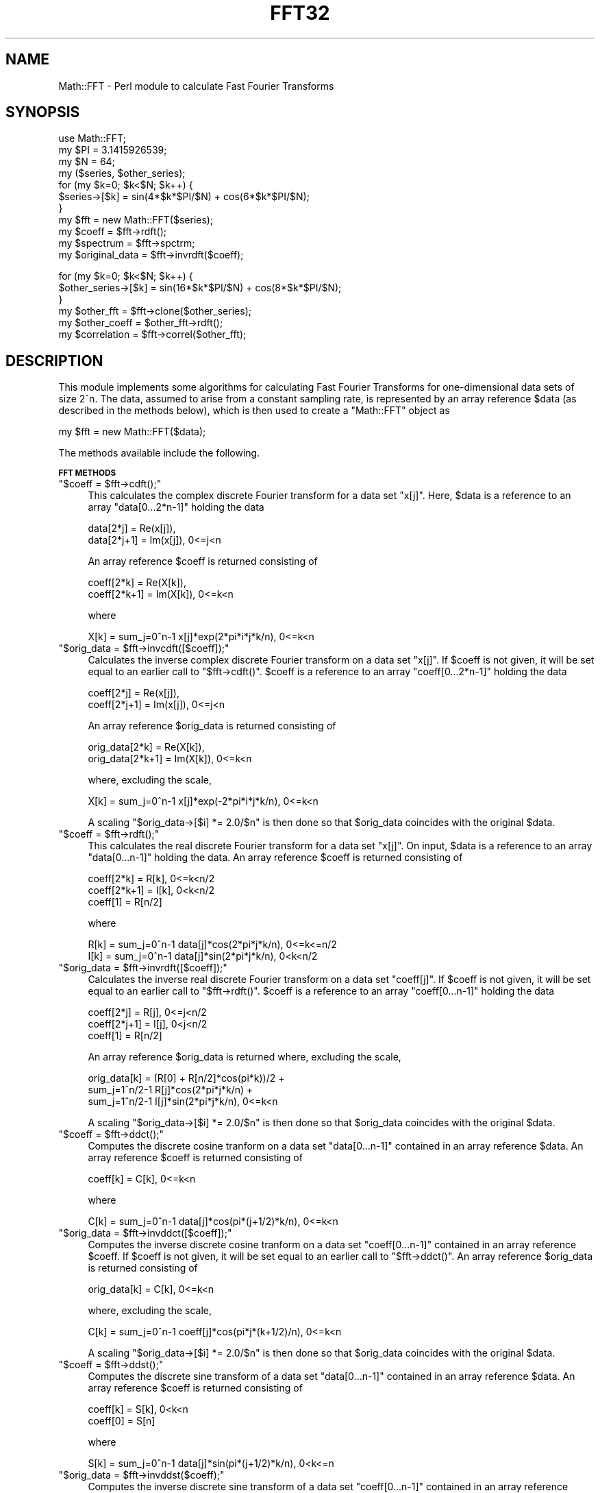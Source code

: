 .\" Automatically generated by Pod::Man v1.37, Pod::Parser v1.14
.\"
.\" Standard preamble:
.\" ========================================================================
.de Sh \" Subsection heading
.br
.if t .Sp
.ne 5
.PP
\fB\\$1\fR
.PP
..
.de Sp \" Vertical space (when we can't use .PP)
.if t .sp .5v
.if n .sp
..
.de Vb \" Begin verbatim text
.ft CW
.nf
.ne \\$1
..
.de Ve \" End verbatim text
.ft R
.fi
..
.\" Set up some character translations and predefined strings.  \*(-- will
.\" give an unbreakable dash, \*(PI will give pi, \*(L" will give a left
.\" double quote, and \*(R" will give a right double quote.  | will give a
.\" real vertical bar.  \*(C+ will give a nicer C++.  Capital omega is used to
.\" do unbreakable dashes and therefore won't be available.  \*(C` and \*(C'
.\" expand to `' in nroff, nothing in troff, for use with C<>.
.tr \(*W-|\(bv\*(Tr
.ds C+ C\v'-.1v'\h'-1p'\s-2+\h'-1p'+\s0\v'.1v'\h'-1p'
.ie n \{\
.    ds -- \(*W-
.    ds PI pi
.    if (\n(.H=4u)&(1m=24u) .ds -- \(*W\h'-12u'\(*W\h'-12u'-\" diablo 10 pitch
.    if (\n(.H=4u)&(1m=20u) .ds -- \(*W\h'-12u'\(*W\h'-8u'-\"  diablo 12 pitch
.    ds L" ""
.    ds R" ""
.    ds C` ""
.    ds C' ""
'br\}
.el\{\
.    ds -- \|\(em\|
.    ds PI \(*p
.    ds L" ``
.    ds R" ''
'br\}
.\"
.\" If the F register is turned on, we'll generate index entries on stderr for
.\" titles (.TH), headers (.SH), subsections (.Sh), items (.Ip), and index
.\" entries marked with X<> in POD.  Of course, you'll have to process the
.\" output yourself in some meaningful fashion.
.if \nF \{\
.    de IX
.    tm Index:\\$1\t\\n%\t"\\$2"
..
.    nr % 0
.    rr F
.\}
.\"
.\" For nroff, turn off justification.  Always turn off hyphenation; it makes
.\" way too many mistakes in technical documents.
.hy 0
.if n .na
.\"
.\" Accent mark definitions (@(#)ms.acc 1.5 88/02/08 SMI; from UCB 4.2).
.\" Fear.  Run.  Save yourself.  No user-serviceable parts.
.    \" fudge factors for nroff and troff
.if n \{\
.    ds #H 0
.    ds #V .8m
.    ds #F .3m
.    ds #[ \f1
.    ds #] \fP
.\}
.if t \{\
.    ds #H ((1u-(\\\\n(.fu%2u))*.13m)
.    ds #V .6m
.    ds #F 0
.    ds #[ \&
.    ds #] \&
.\}
.    \" simple accents for nroff and troff
.if n \{\
.    ds ' \&
.    ds ` \&
.    ds ^ \&
.    ds , \&
.    ds ~ ~
.    ds /
.\}
.if t \{\
.    ds ' \\k:\h'-(\\n(.wu*8/10-\*(#H)'\'\h"|\\n:u"
.    ds ` \\k:\h'-(\\n(.wu*8/10-\*(#H)'\`\h'|\\n:u'
.    ds ^ \\k:\h'-(\\n(.wu*10/11-\*(#H)'^\h'|\\n:u'
.    ds , \\k:\h'-(\\n(.wu*8/10)',\h'|\\n:u'
.    ds ~ \\k:\h'-(\\n(.wu-\*(#H-.1m)'~\h'|\\n:u'
.    ds / \\k:\h'-(\\n(.wu*8/10-\*(#H)'\z\(sl\h'|\\n:u'
.\}
.    \" troff and (daisy-wheel) nroff accents
.ds : \\k:\h'-(\\n(.wu*8/10-\*(#H+.1m+\*(#F)'\v'-\*(#V'\z.\h'.2m+\*(#F'.\h'|\\n:u'\v'\*(#V'
.ds 8 \h'\*(#H'\(*b\h'-\*(#H'
.ds o \\k:\h'-(\\n(.wu+\w'\(de'u-\*(#H)/2u'\v'-.3n'\*(#[\z\(de\v'.3n'\h'|\\n:u'\*(#]
.ds d- \h'\*(#H'\(pd\h'-\w'~'u'\v'-.25m'\f2\(hy\fP\v'.25m'\h'-\*(#H'
.ds D- D\\k:\h'-\w'D'u'\v'-.11m'\z\(hy\v'.11m'\h'|\\n:u'
.ds th \*(#[\v'.3m'\s+1I\s-1\v'-.3m'\h'-(\w'I'u*2/3)'\s-1o\s+1\*(#]
.ds Th \*(#[\s+2I\s-2\h'-\w'I'u*3/5'\v'-.3m'o\v'.3m'\*(#]
.ds ae a\h'-(\w'a'u*4/10)'e
.ds Ae A\h'-(\w'A'u*4/10)'E
.    \" corrections for vroff
.if v .ds ~ \\k:\h'-(\\n(.wu*9/10-\*(#H)'\s-2\u~\d\s+2\h'|\\n:u'
.if v .ds ^ \\k:\h'-(\\n(.wu*10/11-\*(#H)'\v'-.4m'^\v'.4m'\h'|\\n:u'
.    \" for low resolution devices (crt and lpr)
.if \n(.H>23 .if \n(.V>19 \
\{\
.    ds : e
.    ds 8 ss
.    ds o a
.    ds d- d\h'-1'\(ga
.    ds D- D\h'-1'\(hy
.    ds th \o'bp'
.    ds Th \o'LP'
.    ds ae ae
.    ds Ae AE
.\}
.rm #[ #] #H #V #F C
.\" ========================================================================
.\"
.IX Title "FFT32 3"
.TH FFT32 3 "2005-09-03" "perl v5.8.5" "User Contributed Perl Documentation"
.SH "NAME"
Math::FFT \- Perl module to calculate Fast Fourier Transforms
.SH "SYNOPSIS"
.IX Header "SYNOPSIS"
.Vb 11
\&  use Math::FFT;
\&  my $PI = 3.1415926539;
\&  my $N = 64;
\&  my ($series, $other_series);
\&  for (my $k=0; $k<$N; $k++) {
\&      $series->[$k] = sin(4*$k*$PI/$N) + cos(6*$k*$PI/$N);
\&  }
\&  my $fft = new Math::FFT($series);
\&  my $coeff = $fft->rdft();
\&  my $spectrum = $fft->spctrm;
\&  my $original_data = $fft->invrdft($coeff);
.Ve
.PP
.Vb 6
\&  for (my $k=0; $k<$N; $k++) {
\&      $other_series->[$k] = sin(16*$k*$PI/$N) + cos(8*$k*$PI/$N);
\&  }
\&  my $other_fft = $fft->clone($other_series);
\&  my $other_coeff = $other_fft->rdft();
\&  my $correlation = $fft->correl($other_fft);
.Ve
.SH "DESCRIPTION"
.IX Header "DESCRIPTION"
This module implements some algorithms for calculating
Fast Fourier Transforms for one-dimensional data sets of size 2^n.
The data, assumed to arise from a constant sampling rate, is
represented by an array reference \f(CW$data\fR (as described in the
methods below), which is then used to create a \f(CW\*(C`Math::FFT\*(C'\fR object as
.PP
.Vb 1
\&  my $fft = new Math::FFT($data);
.Ve
.PP
The methods available include the following.
.Sh "\s-1FFT\s0 \s-1METHODS\s0"
.IX Subsection "FFT METHODS"
.ie n .IP """$coeff = $fft\->cdft();""" 4
.el .IP "\f(CW$coeff = $fft\->cdft();\fR" 4
.IX Item "$coeff = $fft->cdft();"
This calculates the complex discrete Fourier transform
for a data set \f(CW\*(C`x[j]\*(C'\fR. Here, \f(CW$data\fR is a reference to an 
array \f(CW\*(C`data[0...2*n\-1]\*(C'\fR holding the data
.Sp
.Vb 2
\&  data[2*j] = Re(x[j]),
\&  data[2*j+1] = Im(x[j]), 0<=j<n
.Ve
.Sp
An array reference \f(CW$coeff\fR is returned consisting of
.Sp
.Vb 2
\&  coeff[2*k] = Re(X[k]),
\&  coeff[2*k+1] = Im(X[k]), 0<=k<n
.Ve
.Sp
where
.Sp
.Vb 1
\&   X[k] = sum_j=0^n-1 x[j]*exp(2*pi*i*j*k/n), 0<=k<n
.Ve
.ie n .IP """$orig_data = $fft\->invcdft([$coeff]);""" 4
.el .IP "\f(CW$orig_data = $fft\->invcdft([$coeff]);\fR" 4
.IX Item "$orig_data = $fft->invcdft([$coeff]);"
Calculates the inverse complex discrete Fourier transform
on a data set \f(CW\*(C`x[j]\*(C'\fR. If \f(CW$coeff\fR is not given, it will be set 
equal to an earlier call to \f(CW\*(C`$fft\->cdft()\*(C'\fR. \f(CW$coeff\fR is 
a reference to an array \f(CW\*(C`coeff[0...2*n\-1]\*(C'\fR holding the data
.Sp
.Vb 2
\&  coeff[2*j] = Re(x[j]),
\&  coeff[2*j+1] = Im(x[j]), 0<=j<n
.Ve
.Sp
An array reference \f(CW$orig_data\fR is returned consisting of
.Sp
.Vb 2
\&  orig_data[2*k] = Re(X[k]),
\&  orig_data[2*k+1] = Im(X[k]), 0<=k<n
.Ve
.Sp
where, excluding the scale,
.Sp
.Vb 1
\&   X[k] = sum_j=0^n-1 x[j]*exp(-2*pi*i*j*k/n), 0<=k<n
.Ve
.Sp
A scaling \f(CW\*(C`$orig_data\->[$i] *= 2.0/$n\*(C'\fR is then done so that
\&\f(CW$orig_data\fR coincides with the original \f(CW$data\fR.
.ie n .IP """$coeff = $fft\->rdft();""" 4
.el .IP "\f(CW$coeff = $fft\->rdft();\fR" 4
.IX Item "$coeff = $fft->rdft();"
This calculates the real discrete Fourier transform
for a data set \f(CW\*(C`x[j]\*(C'\fR. On input, \f(CW$data\fR is a reference to an
array \f(CW\*(C`data[0...n\-1]\*(C'\fR holding the data. An array reference
\&\f(CW$coeff\fR is returned consisting of
.Sp
.Vb 3
\&  coeff[2*k] = R[k], 0<=k<n/2
\&  coeff[2*k+1] = I[k], 0<k<n/2
\&  coeff[1] = R[n/2]
.Ve
.Sp
where
.Sp
.Vb 2
\&  R[k] = sum_j=0^n-1 data[j]*cos(2*pi*j*k/n), 0<=k<=n/2
\&  I[k] = sum_j=0^n-1 data[j]*sin(2*pi*j*k/n), 0<k<n/2
.Ve
.ie n .IP """$orig_data = $fft\->invrdft([$coeff]);""" 4
.el .IP "\f(CW$orig_data = $fft\->invrdft([$coeff]);\fR" 4
.IX Item "$orig_data = $fft->invrdft([$coeff]);"
Calculates the inverse real discrete Fourier transform
on a data set \f(CW\*(C`coeff[j]\*(C'\fR. If \f(CW$coeff\fR is not given, it will be set 
equal to an earlier call to \f(CW\*(C`$fft\->rdft()\*(C'\fR. \f(CW$coeff\fR 
is a reference to an array \f(CW\*(C`coeff[0...n\-1]\*(C'\fR holding the data
.Sp
.Vb 3
\&  coeff[2*j] = R[j], 0<=j<n/2
\&  coeff[2*j+1] = I[j], 0<j<n/2
\&  coeff[1] = R[n/2]
.Ve
.Sp
An array reference \f(CW$orig_data\fR is returned where, excluding the scale,
.Sp
.Vb 3
\&  orig_data[k] = (R[0] + R[n/2]*cos(pi*k))/2 + 
\&    sum_j=1^n/2-1 R[j]*cos(2*pi*j*k/n) + 
\&      sum_j=1^n/2-1 I[j]*sin(2*pi*j*k/n), 0<=k<n
.Ve
.Sp
A scaling \f(CW\*(C`$orig_data\->[$i] *= 2.0/$n\*(C'\fR is then done so that
\&\f(CW$orig_data\fR coincides with the original \f(CW$data\fR.
.ie n .IP """$coeff = $fft\->ddct();""" 4
.el .IP "\f(CW$coeff = $fft\->ddct();\fR" 4
.IX Item "$coeff = $fft->ddct();"
Computes the discrete cosine tranform on a data set
\&\f(CW\*(C`data[0...n\-1]\*(C'\fR contained in an array reference \f(CW$data\fR. An
array reference \f(CW$coeff\fR is returned consisting of
.Sp
.Vb 1
\&  coeff[k] = C[k], 0<=k<n
.Ve
.Sp
where
.Sp
.Vb 1
\&  C[k] = sum_j=0^n-1 data[j]*cos(pi*(j+1/2)*k/n), 0<=k<n
.Ve
.ie n .IP """$orig_data = $fft\->invddct([$coeff]);""" 4
.el .IP "\f(CW$orig_data = $fft\->invddct([$coeff]);\fR" 4
.IX Item "$orig_data = $fft->invddct([$coeff]);"
Computes the inverse discrete cosine tranform on a data set
\&\f(CW\*(C`coeff[0...n\-1]\*(C'\fR contained in an array reference \f(CW$coeff\fR. 
If \f(CW$coeff\fR is not given, it will be set equal to an earlier 
call to \f(CW\*(C`$fft\->ddct()\*(C'\fR. An array reference \f(CW$orig_data\fR 
is returned consisting of
.Sp
.Vb 1
\&  orig_data[k] = C[k], 0<=k<n
.Ve
.Sp
where, excluding the scale,
.Sp
.Vb 1
\&  C[k] = sum_j=0^n-1 coeff[j]*cos(pi*j*(k+1/2)/n), 0<=k<n
.Ve
.Sp
A scaling \f(CW\*(C`$orig_data\->[$i] *= 2.0/$n\*(C'\fR is then done so that
\&\f(CW$orig_data\fR coincides with the original \f(CW$data\fR.
.ie n .IP """$coeff = $fft\->ddst();""" 4
.el .IP "\f(CW$coeff = $fft\->ddst();\fR" 4
.IX Item "$coeff = $fft->ddst();"
Computes the discrete sine transform of a data set 
\&\f(CW\*(C`data[0...n\-1]\*(C'\fR contained in an array reference \f(CW$data\fR. An
array reference \f(CW$coeff\fR is returned consisting of
.Sp
.Vb 2
\& coeff[k] = S[k], 0<k<n
\& coeff[0] = S[n]
.Ve
.Sp
where
.Sp
.Vb 1
\& S[k] = sum_j=0^n-1 data[j]*sin(pi*(j+1/2)*k/n), 0<k<=n
.Ve
.ie n .IP """$orig_data = $fft\->invddst($coeff);""" 4
.el .IP "\f(CW$orig_data = $fft\->invddst($coeff);\fR" 4
.IX Item "$orig_data = $fft->invddst($coeff);"
Computes the inverse discrete sine transform of a data set 
\&\f(CW\*(C`coeff[0...n\-1]\*(C'\fR contained in an array reference \f(CW$coeff\fR, arranged as 
.Sp
.Vb 2
\& coeff[j] = A[j], 0<j<n
\& coeff[0] = A[n]
.Ve
.Sp
If \f(CW$coeff\fR is not given, it will be set equal to an earlier 
call to \f(CW\*(C`$fft\->ddst()\*(C'\fR. An array reference \f(CW$orig_data\fR 
is returned consisting of
.Sp
.Vb 1
\& orig_data[k] = S[k], 0<=k<n
.Ve
.Sp
where, excluding a scale,
.Sp
.Vb 1
\& S[k] =  sum_j=1^n A[j]*sin(pi*j*(k+1/2)/n), 0<=k<n
.Ve
.Sp
The scaling \f(CW\*(C`$a\->[$i] *= 2.0/$n\*(C'\fR is then done so that
\&\f(CW$orig_data\fR coincides with the original \f(CW$data\fR.
.ie n .IP """$coeff = $fft\->dfct();""" 4
.el .IP "\f(CW$coeff = $fft\->dfct();\fR" 4
.IX Item "$coeff = $fft->dfct();"
Computes the real symmetric discrete Fourier transform of a
data set \f(CW\*(C`data[0...n]\*(C'\fR contained in the array reference \f(CW$data\fR. An
array reference \f(CW$coeff\fR is returned consisting of 
.Sp
.Vb 1
\&  coeff[k] = C[k], 0<=k<=n
.Ve
.Sp
where
.Sp
.Vb 1
\&  C[k] = sum_j=0^n data[j]*cos(pi*j*k/n), 0<=k<=n
.Ve
.ie n .IP """$orig_data = $fft\->invdfct($coeff);""" 4
.el .IP "\f(CW$orig_data = $fft\->invdfct($coeff);\fR" 4
.IX Item "$orig_data = $fft->invdfct($coeff);"
Computes the inverse real symmetric discrete Fourier transform of a
data set \f(CW\*(C`coeff[0...n]\*(C'\fR contained in the array reference \f(CW$coeff\fR. 
If \f(CW$coeff\fR is not given, it will be set equal to an earlier 
call to \f(CW\*(C`$fft\->dfct()\*(C'\fR. An array reference \f(CW$orig_data\fR 
is returned consisting of
.Sp
.Vb 1
\&  orig_data[k] = C[k], 0<=k<=n
.Ve
.Sp
where, excluding the scale,
.Sp
.Vb 1
\&  C[k] = sum_j=0^n coeff[j]*cos(pi*j*k/n), 0<=k<=n
.Ve
.Sp
A scaling \f(CW\*(C`$coeff\->[0] *= 0.5\*(C'\fR, \f(CW\*(C`$coeff\->[$n] *= 0.5\*(C'\fR, and 
\&\f(CW\*(C`$orig_data\->[$i] *= 2.0/$n\*(C'\fR is then done so that
\&\f(CW$orig_data\fR coincides with the original \f(CW$data\fR.
.ie n .IP """$coeff = $fft\->dfst();""" 4
.el .IP "\f(CW$coeff = $fft\->dfst();\fR" 4
.IX Item "$coeff = $fft->dfst();"
Computes the real anti-symmetric discrete Fourier transform of a
data set \f(CW\*(C`data[0...n\-1]\*(C'\fR contained in the array reference \f(CW$data\fR. An
array reference \f(CW$coeff\fR is returned consisting of 
.Sp
.Vb 1
\&  coeff[k] = C[k], 0<k<n
.Ve
.Sp
where
.Sp
.Vb 1
\&  C[k] = sum_j=0^n data[j]*sin(pi*j*k/n), 0<k<n
.Ve
.Sp
(\f(CW\*(C`coeff[0]\*(C'\fR is used for a work area)
.ie n .IP """$orig_data = $fft\->invdfst($coeff);""" 4
.el .IP "\f(CW$orig_data = $fft\->invdfst($coeff);\fR" 4
.IX Item "$orig_data = $fft->invdfst($coeff);"
Computes the inverse real anti-symmetric discrete Fourier transform of a
data set \f(CW\*(C`coeff[0...n\-1]\*(C'\fR contained in the array reference \f(CW$coeff\fR.
If \f(CW$coeff\fR is not given, it will be set equal to an earlier 
call to \f(CW\*(C`$fft\->dfst()\*(C'\fR. An array reference \f(CW$orig_data\fR is 
returned consisting of
.Sp
.Vb 1
\&  orig_data[k] = C[k], 0<k<n
.Ve
.Sp
where, excluding the scale,
.Sp
.Vb 1
\&  C[k] = sum_j=0^n coeff[j]*sin(pi*j*k/n), 0<k<n
.Ve
.Sp
A scaling \f(CW\*(C`$orig_data\->[$i] *= 2.0/$n\*(C'\fR is then done so that
\&\f(CW$orig_data\fR coincides with the original \f(CW$data\fR.
.Sh "\s-1CLONING\s0"
.IX Subsection "CLONING"
The algorithm used in the transforms makes use of arrays for a work 
area and for a cos/sin lookup table dependent only on the size of 
the data set. These arrays are initialized when the \f(CW\*(C`Math::FFT\*(C'\fR object 
is created and then are populated when a transform method is first 
invoked. After this, they persist for the lifetime of the object.
.PP
This aspect is exploited in a \f(CW\*(C`cloning\*(C'\fR method; if a \f(CW\*(C`Math::FFT\*(C'\fR
object is created for a data set \f(CW$data1\fR of size \f(CW\*(C`N\*(C'\fR:
.PP
.Vb 1
\&  $fft1 = new Math::FFT($data1);
.Ve
.PP
then a new \f(CW\*(C`Math::FFT\*(C'\fR object can be created for a second data 
set \f(CW$data2\fR of the \fIsame\fR size \f(CW\*(C`N\*(C'\fR by
.PP
.Vb 1
\&   $fft2 = $fft1->clone($data2);
.Ve
.PP
The \f(CW$fft2\fR object will copy the reuseable work area and
lookup table calculated from \f(CW$fft1\fR.
.Sh "\s-1APPLICATIONS\s0"
.IX Subsection "APPLICATIONS"
This module includes some common applications \- correlation,
convolution and deconvolution, and power spectrum \- that
arise with real data sets. The conventions used here
follow that of \fINumerical Recipes in C\fR, by Press, Teukolsky,
Vetterling, and Flannery, in which further details of the
algorithms are given. Note in particular the treatment of end
effects by zero padding, which is assumed to be done by the
user, if required.
.IP "Correlation" 4
.IX Item "Correlation"
The correlation between two functions is defined as
.Sp
.Vb 3
\&             /
\&   Corr(t) = | ds g(s+t) h(s) 
\&             /
.Ve
.Sp
This may be calculated, for two array references \f(CW$data1\fR
and \f(CW$data2\fR of the same size \f(CW$n\fR, as either
.Sp
.Vb 3
\&   $fft1 = new Math::FFT($data1);
\&   $fft2 = new Math::FFT($data2);
\&   $corr = $fft1->correl($fft2);
.Ve
.Sp
or as
.Sp
.Vb 2
\&   $fft1 = new Math::FFT($data1);
\&   $corr = $fft1->correl($data2);
.Ve
.Sp
The array reference \f(CW$corr\fR is returned in wrap-around 
order \- correlations at increasingly positive lags are in 
\&\f(CW\*(C`$corr\->[0]\*(C'\fR (zero lag) on up to \f(CW\*(C`$corr\->[$n/2\-1]\*(C'\fR, 
while correlations at increasingly negative lags are in 
\&\f(CW\*(C`$corr\->[$n\-1]\*(C'\fR on down to \f(CW\*(C`$corr\->[$n/2]\*(C'\fR. The sign 
convention used is such that if \f(CW$data1\fR lags \f(CW$data2\fR (that 
is, is shifted to the right), then \f(CW$corr\fR will show a peak 
at positive lags.
.IP "Convolution" 4
.IX Item "Convolution"
The convolution of two functions is defined as
.Sp
.Vb 3
\&               /
\&   Convlv(t) = | ds g(s) h(t-s) 
\&               /
.Ve
.Sp
This is similar to calculating the correlation between the
two functions, but typically the functions here have a quite
different physical interpretation \- one is a signal which 
persists indefinitely in time, and the other is a response 
function of limited duration. The convolution may be calculated, 
for two array references \f(CW$data\fR and \f(CW$respn\fR, as
.Sp
.Vb 2
\&   $fft = new Math::FFT($data);
\&   $convlv = $fft->convlv($respn);
.Ve
.Sp
with the returned \f(CW$convlv\fR being an array reference. The method 
assumes that the response function \f(CW$respn\fR has an \fIodd\fR number 
of elements \f(CW$m\fR less than or equal to the number of elements \f(CW$n\fR 
of \f(CW$data\fR. \f(CW$respn\fR is assumed to be stored in wrap-around order \- 
the first half contains the response at positive times, while the 
second half, counting down from \f(CW\*(C`$respn\->[$m\-1]\*(C'\fR, contains the
response at negative times.
.IP "Deconvolution" 4
.IX Item "Deconvolution"
Deconvolution undoes the effects of convoluting a signal
with a known response function. In other words, in the relation
.Sp
.Vb 3
\&               /
\&   Convlv(t) = | ds g(s) h(t-s) 
\&               /
.Ve
.Sp
deconvolution reconstructs the original signal, given the convolution
and the response function. The method is implemented, for two array 
references \f(CW$data\fR and \f(CW$respn\fR, as
.Sp
.Vb 2
\&   $fft = new Math::FFT($data);
\&   $deconvlv = $fft->deconvlv($respn);
.Ve
.Sp
As a result, if the convolution of a data set \f(CW$data\fR with
a response function \f(CW$respn\fR is calculated as
.Sp
.Vb 2
\&   $fft1 = new Math::FFT($data);
\&   $convlv = $fft1->convlv($respn);
.Ve
.Sp
then the deconvolution
.Sp
.Vb 2
\&   $fft2 = new Math::FFT($convlv);
\&   $deconvlv = $fft2->deconvlv($respn);
.Ve
.Sp
will give an array reference \f(CW$deconvlv\fR containing the
same elements as the original data \f(CW$data\fR.
.IP "Power Spectrum" 4
.IX Item "Power Spectrum"
If the \s-1FFT\s0 of a real function of \f(CW\*(C`N\*(C'\fR elements is calculated, 
the \f(CW\*(C`N/2+1\*(C'\fR elements of the power spectrum are defined, in terms 
of the (complex) Fourier coefficients \f(CW\*(C`C[k]\*(C'\fR, as
.Sp
.Vb 3
\&   P[0] = |C[0]|^2 / N^2
\&   P[k] = 2 |C[k]|^2 / N^2   (k = 1, 2 ,..., N/2-1)
\&   P[N/2] = |C[N/2]|^2 / N^2
.Ve
.Sp
Often for these purposes the data is partitioned into \f(CW\*(C`K\*(C'\fR
segments, each containing \f(CW\*(C`2M\*(C'\fR elements. The power spectrum
for each segment is calculated, and the net power spectrum
is the average of all of these segmented spectra.
.Sp
Partitioning may be done in one of two ways: \fInon-overlapping\fR and
\&\fIoverlapping\fR. Non-overlapping is useful when the data set
is gathered in real time, where the number of data points
can be varied at will. Overlapping is useful where there is
a fixed number of data points. In non\-overlapping, the first
<2M> elements constitute segment 1, the next \f(CW\*(C`2M\*(C'\fR elements
are segment 2, and so on up to segment \f(CW\*(C`K\*(C'\fR, for a total of
\&\f(CW\*(C`2KM\*(C'\fR sampled points. In overlapping, the first and second
\&\f(CW\*(C`M\*(C'\fR elements are segment 1, the second and third \f(CW\*(C`M\*(C'\fR elements
are segment 2, and so on, for a total of \f(CW\*(C`(K+1)M\*(C'\fR sampled points.
.Sp
A problem that may arise in this procedure is \fIleakage\fR: the
power spectrum calculated for one bin contains contributions
from nearby bins. To lessen this effect \fIdata windowing\fR is
often used: multiply the original data \f(CW\*(C`d[j]\*(C'\fR by a window
function \f(CW\*(C`w[j]\*(C'\fR, where j = 0, 1, ..., N\-1. Some popular choices 
of such functions are
.Sp
.Vb 3
\&              | j - N/2 |
\&  w[j] = 1 -  | ------- |     ... Bartlett   
\&              |   N/2   |
.Ve
.Sp
.Vb 3
\&              / j - N/2 \e 2
\&  w[j] = 1 -  | ------- |     ... Welch  
\&              \e   N/2   /
.Ve
.Sp
.Vb 3
\&           1   /                    \e
\&  w[j] =  ---  |1 - cos(2 pi j / N) |     ... Hann  
\&           2   \e                    /
.Ve
.Sp
The \f(CW\*(C`spctrm\*(C'\fR method, used as
.Sp
.Vb 2
\&    $fft = Math::FFT->new($data);
\&    $spectrum = $fft->spctrm(%options);
.Ve
.Sp
returns an array reference \f(CW$spectrum\fR representing the power 
spectrum for a data set represented by an array reference \f(CW$data\fR.
The options available are
.RS 4
.ie n .IP """window => window_name""" 4
.el .IP "\f(CWwindow => window_name\fR" 4
.IX Item "window => window_name"
This specifies the window function; if not given, no such
function is used. Accepted values (see above) are \f(CW"bartlett"\fR, 
\&\f(CW"welch"\fR, \f(CW"hann"\fR, and \f(CW\*(C`\e&my_window\*(C'\fR, where \f(CW\*(C`my_window\*(C'\fR is a 
user specified subroutine which must be of the form, for example,
.Sp
.Vb 4
\&   sub my_window {
\&      my ($j, $n) = @_;
\&      return 1 - abs(2*($j-$n/2)/$n);
\&   }
.Ve
.Sp
which implements the Bartlett window.
.ie n .IP """overlap => 1""" 4
.el .IP "\f(CWoverlap => 1\fR" 4
.IX Item "overlap => 1"
This specifies whether overlapping should be done; if true (1),
overlapping will be used, whereas if false (0), or not
specified, no overlapping is used.
.ie n .IP """segments => n""" 4
.el .IP "\f(CWsegments => n\fR" 4
.IX Item "segments => n"
This specifies that the data will be partitioned into \f(CW\*(C`n\*(C'\fR
segments. If not specified, no segmentation will be done.
.ie n .IP """number => m""" 4
.el .IP "\f(CWnumber => m\fR" 4
.IX Item "number => m"
This specifies that \f(CW\*(C`2m\*(C'\fR data points will be used for 
each segment, and must be a power of 2. The power 
spectrum returned will consist of \f(CW\*(C`m+1\*(C'\fR elements.
.RE
.RS 4
.RE
.Sh "\s-1STATISTICAL\s0 \s-1FUNCTIONS\s0"
.IX Subsection "STATISTICAL FUNCTIONS"
For convenience, a number of common statistical functions are 
included for analyzing real data. After creating the object as
.PP
.Vb 1
\&  my $fft = new Math::FFT($data);
.Ve
.PP
for a data set represented by the array reference \f(CW$data\fR
of size \f(CW\*(C`N\*(C'\fR, these methods may be called as follows.
.ie n .IP """$mean = $fft\->mean([$data]);""" 4
.el .IP "\f(CW$mean = $fft\->mean([$data]);\fR" 4
.IX Item "$mean = $fft->mean([$data]);"
This returns the mean
.Sp
.Vb 1
\&  1/N * sum_j=0^N-1 data[j]
.Ve
.Sp
If an array reference \f(CW$data\fR is not given, the data set used 
in creating \f(CW$fft\fR will be used.
.ie n .IP """$stdev = $fft\->stdev([$data]);""" 4
.el .IP "\f(CW$stdev = $fft\->stdev([$data]);\fR" 4
.IX Item "$stdev = $fft->stdev([$data]);"
This returns the standard deviation
.Sp
.Vb 1
\&  sqrt{ 1/(N-1) * sum_j=0^N-1 (data[j] - mean)**2 }
.Ve
.Sp
If an array reference \f(CW$data\fR is not given, the data set used 
in creating \f(CW$fft\fR will be used.
.ie n .IP """$rms = $fft\->rms([$data]);""" 4
.el .IP "\f(CW$rms = $fft\->rms([$data]);\fR" 4
.IX Item "$rms = $fft->rms([$data]);"
This returns the root mean square
.Sp
.Vb 1
\&  sqrt{ 1/N * sum_j=0^N-1 (data[j])**2 }
.Ve
.Sp
If an array reference \f(CW$data\fR is not given, the data set used 
in creating \f(CW$fft\fR will be used.
.ie n .IP """($min, $max) = $fft\->range([$data]);""" 4
.el .IP "\f(CW($min, $max) = $fft\->range([$data]);\fR" 4
.IX Item "($min, $max) = $fft->range([$data]);"
This returns the minimum and maximum values of the data set.
If an array reference \f(CW$data\fR is not given, the data set used 
in creating \f(CW$fft\fR will be used.
.ie n .IP """$median = $fft\->median([$data]);""" 4
.el .IP "\f(CW$median = $fft\->median([$data]);\fR" 4
.IX Item "$median = $fft->median([$data]);"
This returns the median of a data set. The median is defined,
for the \fIsorted\fR data set, as either the middle element, if the
number of elements is odd, or as the interpolated value of
the the two values on either side of the middle, if the number
of elements is even. If an array reference \f(CW$data\fR is not given, 
the data set used in creating \f(CW$fft\fR will be used.
.SH "BUGS"
.IX Header "BUGS"
Please report any to Randy Kobes <randy@theoryx5.uwinnipeg.ca>
.SH "SEE ALSO"
.IX Header "SEE ALSO"
Math::Pari and \s-1PDL\s0
.SH "COPYRIGHT"
.IX Header "COPYRIGHT"
The algorithm used in this module to calculate the Fourier
transforms is based on the C routine of fft4g.c available
at http://momonga.t.u\-tokyo.ac.jp/~ooura/fft.html, which is
copyrighted 1996\-99 by Takuya \s-1OOURA\s0. The file arrays.c included 
here to handle passing arrays to and from C comes from the \s-1PGPLOT\s0 
module of Karl Glazebrook <kgb@aaoepp.aao.gov.au>. The perl code 
of Math::FFT is copyright 2000,2005 by Randy Kobes <r.kobes@uwinnipeg.ca>,
and is distributed under the same terms as Perl itself.
